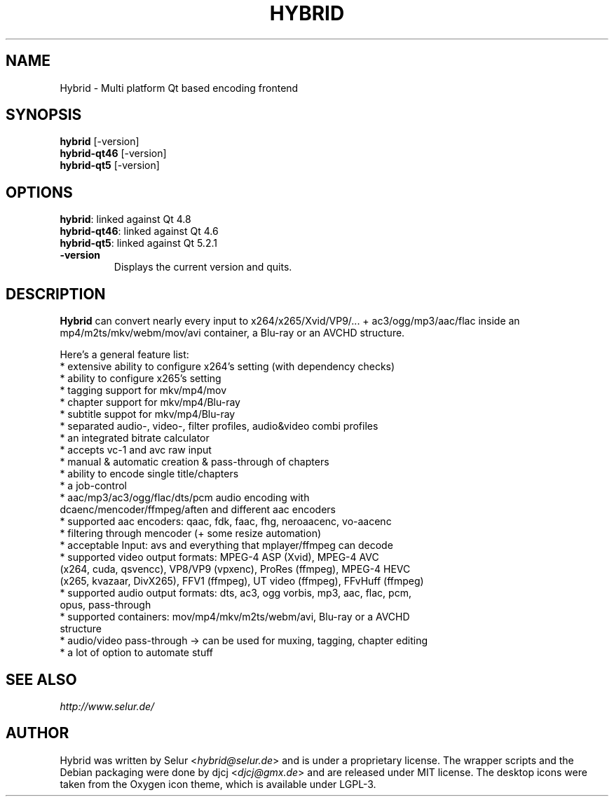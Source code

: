.TH HYBRID 1 "AUGUST 2014"

.SH NAME
Hybrid \- Multi platform Qt based encoding frontend

.SH SYNOPSIS
.B hybrid \fR[-version]
.br
.B hybrid-qt46 \fR[-version]
.br
.B hybrid-qt5 \fR[-version]

.SH OPTIONS
.B hybrid\fR: linked against Qt 4.8
.br
.B hybrid-qt46\fR: linked against Qt 4.6
.br
.B hybrid-qt5\fR: linked against Qt 5.2.1
.TP
.B \-version
Displays the current version and quits.

.SH DESCRIPTION
.B Hybrid
can convert nearly every input to x264/x265/Xvid/VP9/... + ac3/ogg/mp3/aac/flac
inside an mp4/m2ts/mkv/webm/mov/avi container, a Blu-ray or an AVCHD structure.

Here's a general feature list:
 * extensive ability to configure x264's setting (with dependency checks)
 * ability to configure x265's setting
 * tagging support for mkv/mp4/mov
 * chapter support for mkv/mp4/Blu-ray
 * subtitle suppot for mkv/mp4/Blu-ray
 * separated audio-, video-, filter profiles, audio&video combi profiles
 * an integrated bitrate calculator
 * accepts vc-1 and avc raw input
 * manual & automatic creation & pass-through of chapters
 * ability to encode single title/chapters
 * a job-control
 * aac/mp3/ac3/ogg/flac/dts/pcm audio encoding with
   dcaenc/mencoder/ffmpeg/aften and different aac encoders
 * supported aac encoders: qaac, fdk, faac, fhg, neroaacenc, vo-aacenc
 * filtering through mencoder (+ some resize automation)
 * acceptable Input: avs and everything that mplayer/ffmpeg can decode
 * supported video output formats: MPEG-4 ASP (Xvid), MPEG-4 AVC
   (x264, cuda, qsvencc), VP8/VP9 (vpxenc), ProRes (ffmpeg), MPEG-4 HEVC
   (x265, kvazaar, DivX265), FFV1 (ffmpeg), UT video (ffmpeg), FFvHuff (ffmpeg)
 * supported audio output formats: dts, ac3, ogg vorbis, mp3, aac, flac, pcm,
   opus, pass-through
 * supported containers: mov/mp4/mkv/m2ts/webm/avi, Blu-ray or a AVCHD
   structure
 * audio/video pass-through -> can be used for muxing, tagging, chapter editing
 * a lot of option to automate stuff

.SH SEE ALSO
.I http://www.selur.de/

.SH AUTHOR
Hybrid was written by Selur <\fIhybrid@selur.de\fR> and is under a proprietary license.
The wrapper scripts and the Debian packaging were done by djcj <\fIdjcj@gmx.de\fR> and
are released under MIT license.
The desktop icons were taken from the Oxygen icon theme, which is available under LGPL-3.
